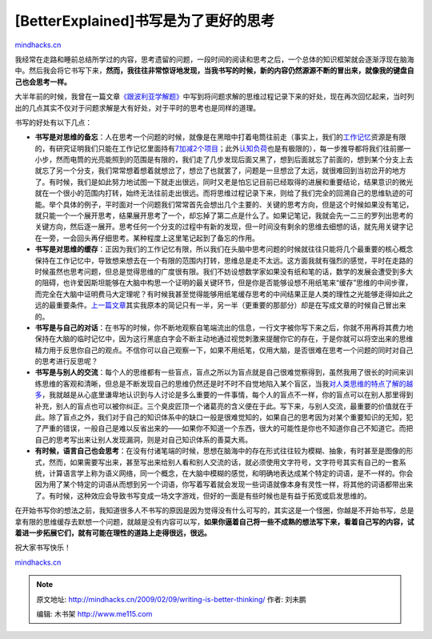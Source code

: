 .. _200902_writing-is-better-thinking:

[BetterExplained]书写是为了更好的思考
=====================================

`mindhacks.cn <http://mindhacks.cn/2009/02/09/writing-is-better-thinking/>`__

|writing|
我经常在走路和睡前总结所学过的内容，思考遗留的问题，一段时间的阅读和思考之后，一个总体的知识框架就会逐渐浮现在脑海中。然后我会将它书写下来，\ **然而，我往往非常惊讶地发现，当我书写的时候，新的内容仍然源源不断的冒出来，就像我的键盘自己也会思考一样。**

大半年前的时候，我曾在一篇文章\ `《跟波利亚学解题》 <http://mindhacks.cn/2008/04/18/learning-from-polya/>`__\ 中写到将问题求解的思维过程记录下来的好处，现在再次回忆起来，当时列出的几点其实不仅对于问题求解是大有好处，对于平时的思考也是同样的道理。

书写的好处有以下几点：

-  **书写是对思维的备忘**\ ：人在思考一个问题的时候，就像是在黑暗中打着电筒往前走（事实上，我们的\ `工作记忆 <http://en.wikipedia.org/wiki/Working_memory>`__\ 资源是有限的，有研究证明我们只能在工作记忆里面持有\ `7加减2个项目 <http://en.wikipedia.org/wiki/The_Magical_Number_Seven%2C_Plus_or_Minus_Two>`__\ ；此外\ `认知负荷 <http://en.wikipedia.org/wiki/Cognitive_load>`__\ 也是有极限的），每一步推导都将我们往前挪一小步，然而电筒的光亮能照到的范围是有限的，我们走了几步发现后面又黑了，想到后面就忘了前面的，想到某个分支上去就忘了另一个分支，我们常常想着想着就想岔了，想岔了也就罢了，问题是一旦想岔了太远，就很难回到当初岔开的地方了。有时候，我们是如此努力地试图一下就走出很远，同时又老是怕忘记目前已经取得的进展和重要结论，结果意识的微光就在一个很小的范围内打转，始终无法往前走出很远。而将思维过程记录下来，则给了我们完全的回溯自己的思维轨迹的可能。举个具体的例子，平时面对一个问题我们常常首先会想出几个主要的、关键的思考方向，但是这个时候如果没有笔记，就只能一个一个展开思考，结果展开思考了一个，却忘掉了第二点是什么了。如果记笔记，我就会先一二三的罗列出思考的关键方向，然后逐一展开。思考任何一个分支的过程中有新的发现，但一时间没有剩余的思维去细想的话，就先用关键字记在一旁，一会回头再仔细思考。某种程度上这里笔记起到了备忘的作用。
-  **书写是对思维的缓存**\ ：正因为我们的工作记忆有限，所以我们在头脑中思考问题的时候就往往只能将几个最重要的核心概念保持在工作记忆中，导致想来想去在一个有限的范围内打转，思维总是走不太远。这方面我就有强烈的感觉，平时在走路的时候虽然也思考问题，但总是觉得思维的广度很有限。我们不妨设想数学家如果没有纸和笔的话，数学的发展会遭受到多大的阻碍，也许爱因斯坦能够在大脑中构思一个证明的最关键环节，但是你是否能够设想不用纸笔来“缓存”思维的中间步骤，而完全在大脑中证明费马大定理呢？有时候我甚至觉得能够用纸笔缓存思考的中间结果正是人类的理性之光能够走得如此之远的最重要条件。\ `上一篇文章 <http://mindhacks.cn/2009/02/07/better-explained-conflicts-in-intimate-relationship/>`__\ 其实我原本的简记只有一半，另一半（更重要的那部分）却是在写成文章的时候自己冒出来的。
-  **书写是与自己的对话**\ ：在书写的时候，你不断地观察自笔端流出的信息，一行文字被你写下来之后，你就不用再将其费力地保持在大脑的临时记忆中，因为这行黑底白字会不断主动地通过视觉刺激来提醒你它的存在，于是你就可以将空出来的思维精力用于反思你自己的观点。不信你可以自己观察一下，如果不用纸笔，仅用大脑，是否很难在思考一个问题的同时对自己的思考进行反思呢？
-  **书写是与别人的交流**\ ：每个人的思维都有一些盲点，盲点之所以为盲点就是自己很难觉察得到，虽然我用了很长的时间来训练思维的客观和清晰，但总是不断发现自己的思维仍然还是时不时不自觉地陷入某个盲区，当我\ `对人类思维的特点了解的越多 <http://mindhacks.cn/2008/12/18/how-to-think-straight/>`__\ ，我就越是从心底里谦卑地认识到与人讨论是多么重要的一件事情，每个人的盲点不一样，你的盲点可以在别人那里得到补充，别人的盲点也可以被你纠正。三个臭皮匠顶一个诸葛亮的含义便在于此。写下来，与别人交流，最重要的价值就在于此。除了盲点之外，我们对于自己的知识体系中的缺口一般是很难觉知的，如果自己的思考因为对某个重要知识的无知，犯了严重的错误，一般自己是难以反省出来的——如果你不知道一个东西，很大的可能性是你也不知道你自己不知道它。而把自己的思考写出来让别人发现漏洞，则是对自己知识体系的善莫大焉。
-  **有时候，语言自己也会思考**\ ：在没有付诸笔端的时候，思想在脑海中的存在形式往往较为模糊、抽象，有时甚至是图像的形式，然而，如果需要写出来，甚至写出来给别人看和别人交流的话，就必须使用文字符号，文字符号其实有自己的一套系统，计算语言学上称为语义网络，同一个概念，在大脑中模糊的感觉，和明确地表达成某个特定的词语，是不一样的。你会因为用了某个特定的词语从而想到另一个词语，你写着写着就会发现一些词语就像本身有灵性一样，将其他的词语都带出来了。有时候，这种效应会导致书写变成一场文字游戏，但好的一面是有些时候也是有益于拓宽或启发思维的。

在开始书写你的想法之前，我知道很多人不书写的原因是因为觉得没有什么可写的，其实这是一个怪圈，你越是不开始书写，总是拿有限的思维缓存去默想一个问题，就越是没有内容可以写，\ **如果你逼着自己将一些不成熟的想法写下来，看着自己写的内容，试着进一步拓展它们，就有可能在理性的道路上走得很远，很远。**

祝大家书写快乐！

`mindhacks.cn <http://mindhacks.cn/2009/02/09/writing-is-better-thinking/>`__

.. |writing| image:: /pongba/static/20140906161203858000.jpg
   :target: http://mindhacks.cn/wp-content/uploads/2009/02/writing1.jpg

.. note::
    原文地址: http://mindhacks.cn/2009/02/09/writing-is-better-thinking/ 
    作者: 刘未鹏 

    编辑: 木书架 http://www.me115.com